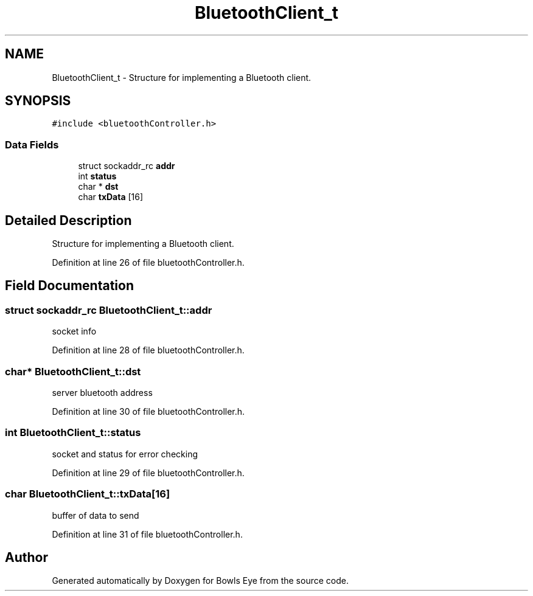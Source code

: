 .TH "BluetoothClient_t" 3 "Mon Apr 16 2018" "Version 1.0" "Bowls Eye" \" -*- nroff -*-
.ad l
.nh
.SH NAME
BluetoothClient_t \- Structure for implementing a Bluetooth client\&.  

.SH SYNOPSIS
.br
.PP
.PP
\fC#include <bluetoothController\&.h>\fP
.SS "Data Fields"

.in +1c
.ti -1c
.RI "struct sockaddr_rc \fBaddr\fP"
.br
.ti -1c
.RI "int \fBstatus\fP"
.br
.ti -1c
.RI "char * \fBdst\fP"
.br
.ti -1c
.RI "char \fBtxData\fP [16]"
.br
.in -1c
.SH "Detailed Description"
.PP 
Structure for implementing a Bluetooth client\&. 
.PP
Definition at line 26 of file bluetoothController\&.h\&.
.SH "Field Documentation"
.PP 
.SS "struct sockaddr_rc BluetoothClient_t::addr"
socket info 
.PP
Definition at line 28 of file bluetoothController\&.h\&.
.SS "char* BluetoothClient_t::dst"
server bluetooth address 
.PP
Definition at line 30 of file bluetoothController\&.h\&.
.SS "int BluetoothClient_t::status"
socket and status for error checking 
.PP
Definition at line 29 of file bluetoothController\&.h\&.
.SS "char BluetoothClient_t::txData[16]"
buffer of data to send 
.PP
Definition at line 31 of file bluetoothController\&.h\&.

.SH "Author"
.PP 
Generated automatically by Doxygen for Bowls Eye from the source code\&.
